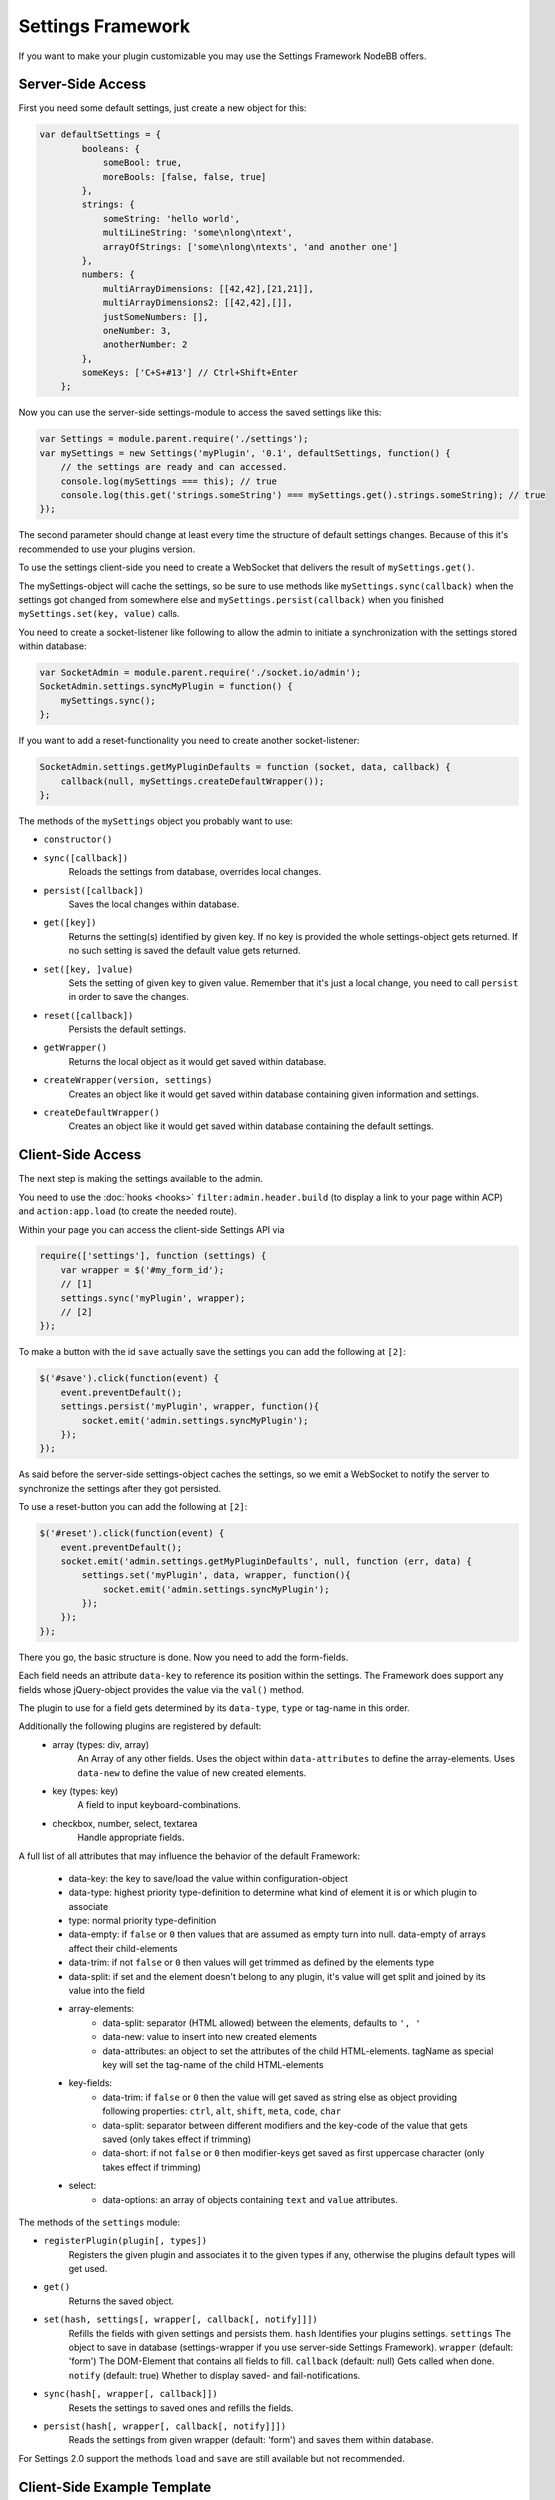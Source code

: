 Settings Framework
==========================

If you want to make your plugin customizable you may use the Settings Framework NodeBB offers.

Server-Side Access
------------------

First you need some default settings, just create a new object for this:

.. code:: javascript

    var defaultSettings = {
            booleans: {
                someBool: true,
                moreBools: [false, false, true]
            },
            strings: {
                someString: 'hello world',
                multiLineString: 'some\nlong\ntext',
                arrayOfStrings: ['some\nlong\ntexts', 'and another one']
            },
            numbers: {
                multiArrayDimensions: [[42,42],[21,21]],
                multiArrayDimensions2: [[42,42],[]],
                justSomeNumbers: [],
                oneNumber: 3,
                anotherNumber: 2
            },
            someKeys: ['C+S+#13'] // Ctrl+Shift+Enter
        };

Now you can use the server-side settings-module to access the saved settings like this:

.. code:: javascript

    var Settings = module.parent.require('./settings');
    var mySettings = new Settings('myPlugin', '0.1', defaultSettings, function() {
        // the settings are ready and can accessed.
        console.log(mySettings === this); // true
        console.log(this.get('strings.someString') === mySettings.get().strings.someString); // true
    });

The second parameter should change at least every time the structure of default settings changes. Because of this it's
recommended to use your plugins version.

To use the settings client-side you need to create a WebSocket that delivers the result of ``mySettings.get()``.

The mySettings-object will cache the settings, so be sure to use methods like ``mySettings.sync(callback)`` when the
settings got changed from somewhere else and ``mySettings.persist(callback)`` when you finished
``mySettings.set(key, value)`` calls.

You need to create a socket-listener like following to allow the admin to initiate a synchronization with the settings
stored within database:

.. code:: javascript

    var SocketAdmin = module.parent.require('./socket.io/admin');
    SocketAdmin.settings.syncMyPlugin = function() {
        mySettings.sync();
    };

If you want to add a reset-functionality you need to create another socket-listener:

.. code:: javascript

    SocketAdmin.settings.getMyPluginDefaults = function (socket, data, callback) {
        callback(null, mySettings.createDefaultWrapper());
    };

The methods of the ``mySettings`` object you probably want to use:

+ ``constructor()``
+ ``sync([callback])``
    Reloads the settings from database, overrides local changes.
+ ``persist([callback])``
    Saves the local changes within database.
+ ``get([key])``
    Returns the setting(s) identified by given key. If no key is provided the whole settings-object gets returned. If no
    such setting is saved the default value gets returned.
+ ``set([key, ]value)``
    Sets the setting of given key to given value. Remember that it's just a local change, you need to call ``persist``
    in order to save the changes.
+ ``reset([callback])``
    Persists the default settings.
+ ``getWrapper()``
    Returns the local object as it would get saved within database.
+ ``createWrapper(version, settings)``
    Creates an object like it would get saved within database containing given information and settings.
+ ``createDefaultWrapper()``
    Creates an object like it would get saved within database containing the default settings.

Client-Side Access
------------------

The next step is making the settings available to the admin.

You need to use the :doc:`hooks <hooks>` ``filter:admin.header.build`` (to display a link to your page within ACP) and
``action:app.load`` (to create the needed route).

Within your page you can access the client-side Settings API via

.. code:: javascript

    require(['settings'], function (settings) {
        var wrapper = $('#my_form_id');
        // [1]
        settings.sync('myPlugin', wrapper);
        // [2]
    });

To make a button with the id ``save`` actually save the settings you can add the following at ``[2]``:

.. code:: javascript

    $('#save').click(function(event) {
        event.preventDefault();
        settings.persist('myPlugin', wrapper, function(){
            socket.emit('admin.settings.syncMyPlugin');
        });
    });

As said before the server-side settings-object caches the settings, so we emit a WebSocket to notify the server to
synchronize the settings after they got persisted.

To use a reset-button you can add the following at ``[2]``:

.. code:: javascript

    $('#reset').click(function(event) {
        event.preventDefault();
        socket.emit('admin.settings.getMyPluginDefaults', null, function (err, data) {
            settings.set('myPlugin', data, wrapper, function(){
                socket.emit('admin.settings.syncMyPlugin');
            });
        });
    });

There you go, the basic structure is done.
Now you need to add the form-fields.

Each field needs an attribute ``data-key`` to reference its position within the settings.
The Framework does support any fields whose jQuery-object provides the value via the ``val()`` method.

The plugin to use for a field gets determined by its ``data-type``, ``type`` or tag-name in this order.

Additionally the following plugins are registered by default:
 * array (types: div, array)
    An Array of any other fields.
    Uses the object within ``data-attributes`` to define the array-elements.
    Uses ``data-new`` to define the value of new created elements.
 * key (types: key)
    A field to input keyboard-combinations.
 * checkbox, number, select, textarea
    Handle appropriate fields.

A full list of all attributes that may influence the behavior of the default Framework:

 * data-key:   the key to save/load the value within configuration-object
 * data-type:  highest priority type-definition to determine what kind of element it is or which plugin to associate
 * type:       normal priority type-definition
 * data-empty: if ``false`` or ``0`` then values that are assumed as empty turn into null. data-empty of arrays affect their child-elements
 * data-trim:  if not ``false`` or ``0`` then values will get trimmed as defined by the elements type
 * data-split: if set and the element doesn't belong to any plugin, it's value will get split and joined by its value into the field
 * array-elements:
     + data-split:      separator (HTML allowed) between the elements, defaults to ``', '``
     + data-new:        value to insert into new created elements
     + data-attributes: an object to set the attributes of the child HTML-elements. tagName as special key will set the tag-name of the child HTML-elements
 * key-fields:
     + data-trim:  if ``false`` or ``0`` then the value will get saved as string else as object providing following properties: ``ctrl``, ``alt``, ``shift``, ``meta``, ``code``, ``char``
     + data-split: separator between different modifiers and the key-code of the value that gets saved (only takes effect if trimming)
     + data-short: if not ``false`` or ``0`` then modifier-keys get saved as first uppercase character (only takes effect if trimming)
 * select:
     + data-options: an array of objects containing ``text`` and ``value`` attributes.

The methods of the ``settings`` module:

+ ``registerPlugin(plugin[, types])``
    Registers the given plugin and associates it to the given types if any, otherwise the plugins default types will get
    used.
+ ``get()``
    Returns the saved object.
+ ``set(hash, settings[, wrapper[, callback[, notify]]])``
    Refills the fields with given settings and persists them.
    ``hash`` Identifies your plugins settings.
    ``settings`` The object to save in database (settings-wrapper if you use server-side Settings Framework).
    ``wrapper`` (default: 'form') The DOM-Element that contains all fields to fill.
    ``callback`` (default: null) Gets called when done.
    ``notify`` (default: true) Whether to display saved- and fail-notifications.
+ ``sync(hash[, wrapper[, callback]])``
    Resets the settings to saved ones and refills the fields.
+ ``persist(hash[, wrapper[, callback[, notify]]])``
    Reads the settings from given wrapper (default: 'form') and saves them within database.

For Settings 2.0 support the methods ``load`` and ``save`` are still available but not recommended.

Client-Side Example Template
------------------

An example template-file to use the same settings we already used server-side:

.. code:: html

    <h1>My Plugin</h1>
    <hr />

    <form id="my_form_id">
        <div class="row">
            <p>
                <h2>Settings</h2>
                A boolean: <input type="checkbox" data-key="booleans.someBool"></input><br>
                An array of checkboxes that are selected by default:
                <div data-key="booleans.moreBools" data-attributes='{"data-type":"checkbox"}' data-new='true'></div><br>

                A simple input-field of any common type: <input type="password" data-key="strings.someString"></input><br>
                A simple textarea: <textarea data-key="strings.multiLineString"></textarea><br>
                Array of textareas:
                <div data-key="strings.arrayOfStrings" data-attributes='{"data-type":"textarea"}' data-new='Hello Kitty, ahem... World!'></div><br>

                2D-Array of numbers that persist even when empty (but not empty rows):
                <div data-key="numbers.multiArrayDimensions" data-split="<br>"
                    data-attributes='{"data-type":"array","data-attributes":{"type":"number"}}' data-new='[42,21]'></div><br>
                Same with persisting empty rows, but not empty numbers, if no row is given null will get saved:
                <div data-key="numbers.multiArrayDimensions2" data-split="<br>" data-empty="false"
                    data-attributes='{"data-type":"array","data-empty":true,"data-attributes":{"type":"number","data-empty":false}}' data-new='[42,21]'></div><br>
                Array of numbers (new: 42, step: 21):
                <div data-key="numbers.justSomeNumbers" data-attributes='{"data-type":"number","step":21}' data-new='42'></div><br>
                Select with dynamic options:
                <select data-key="numbers.oneNumber" data-options='[{"value":"2","text":"2"},{"value":"3","text":"3"}]'></select><br>
                Select that loads faster:
                <select data-key="numbers.anotherNumber"><br>
                    <option value="2">2</option>
                    <option value="3">3</option>
                </select>

                Array of Key-shortcuts (new: Ctrl+Shift+7):
                <div data-key="someKeys" data-attributes='{"data-type":"key"}' data-new='Ctrl+Shift+#55'></div><br>
            </p>
        </div>
        <button class="btn btn-lg btn-warning" id="reset">Reset</button>
        <button class="btn btn-lg btn-primary" id="save">Save</button>
    </form>

    <script>
        require(['settings'], function (settings) {
            var wrapper = $('#my_form_id');
            // [1]
            settings.sync('myPlugin', wrapper);
            $('#save').click(function(event) {
                event.preventDefault();
                settings.persist('myPlugin', wrapper, function(){
                    socket.emit('admin.settings.syncMyPlugin');
                });
            });
            $('#reset').click(function(event) {
                event.preventDefault();
                socket.emit('admin.settings.getMyPluginDefaults', null, function (err, data) {
                    settings.set('myPlugin', data, wrapper, function(){
                        socket.emit('admin.settings.syncMyPlugin');
                    });
                });
            });
          });
    </script>

Custom Settings-Elements
------------------

If you want do define your own element-structure you can create a **plugin** for the Settings Framework.

This allows you to use a whole object like a single field which - besides comfort in using multiple similar objects -
allows you to use them within arrays.

A plugin is basically an object that contains at least an attribute ``types`` that contains an array of strings that
associate DOM-elements with your plugin.

You can add a plugin at ``[1]`` using the method ``settings.registerPlugin``.

To customize the way the associated fields get interpreted you may add the following methods to your plugin-object:

All given elements are instances of JQuery.

All methods get called within Settings-scope.

+ ``use()``
    Gets called when the plugin gets registered.
+ ``[HTML-Element|JQuery] create(type, tagName, data)``
    Gets called when a new element should get created (eg. by expansion of an array).
+ ``destruct(element)``
    Gets called when the given element got removed from DOM (eg. by array-splice).
+ ``init(element)``
    Gets called when an element should get initialized (eg. after creation).
+ ``[value] get(element, trim, empty)``
    Gets called whenever the value of the given element is requested.
    ``trim`` Whether the result should get trimmed.
    ``empty`` Whether considered as empty values should get saved too.
+ ``set(element, value, trim)``
    Gets called whenever the value of the given element should be set to given one.
    ``trim`` Whether the value is assumed as trimmed.

For further impression take a look at the
`default plugins <https://github.com/NodeBB/NodeBB/tree/master/public/src/modules/settings>`_.

You should also take a look at the helper-functions within
`Settings <https://github.com/NodeBB/NodeBB/tree/master/public/src/modules/settings.js>`_ in order to create
your own plugins. There are a few methods that take response to call the methods of other plugins when fittingly.
